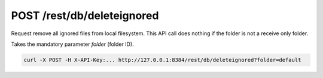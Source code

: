 POST /rest/db/deleteignored
====================

.. versionadded:: 0.14.50

Request remove all ignored files from local filesystem. This API call does nothing if the folder is not a receive
only folder.

Takes the mandatory parameter `folder` (folder ID).

.. code-block:: bash

    curl -X POST -H X-API-Key:... http://127.0.0.1:8384/rest/db/deleteignored?folder=default
